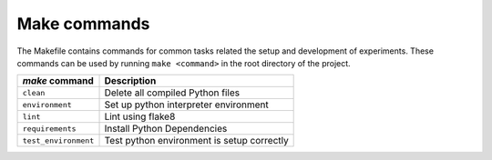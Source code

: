.. _commands:

Make commands
=============

The Makefile contains commands for common tasks related the setup and
development of experiments. These commands can be used by running ``make
<command>`` in the root directory of the project.

======================================  =========================================================
 `make` command                          Description
======================================  =========================================================
``clean``                               Delete all compiled Python files
``environment``                         Set up python interpreter environment
``lint``                                Lint using flake8
``requirements``                        Install Python Dependencies
``test_environment``                    Test python environment is setup correctly
======================================  =========================================================
